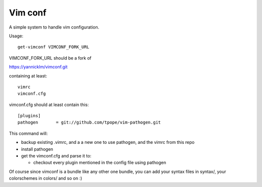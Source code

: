 Vim conf
========

A simple system to handle vim configuration.

Usage::

  get-vimconf VIMCONF_FORK_URL

VIMCONF_FORK_URL should be a fork of

https://yannicklm/vimconf.git

containing at least::

   vimrc
   vimconf.cfg


vimconf.cfg should at least contain this::

  [plugins]
  pathogen       = git://github.com/tpope/vim-pathogen.git


This command will:

* backup existing .vimrc, and a a new one to use pathogen,
  and the vimrc from this repo

* install pathogen

* get the vimconf.cfg and parse it to:

  * checkout every plugin mentioned in the config file using pathogen

Of course since vimconf is a bundle like any other one bundle,
you can add your syntax files in syntax/, your colorschemes in
colors/ and so on :)

